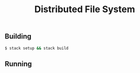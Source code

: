 #+TITLE: Distributed File System
#+OPTIONS: toc:nil

** Building
#+BEGIN_SRC bash
$ stack setup && stack build
#+END_SRC

** Running
